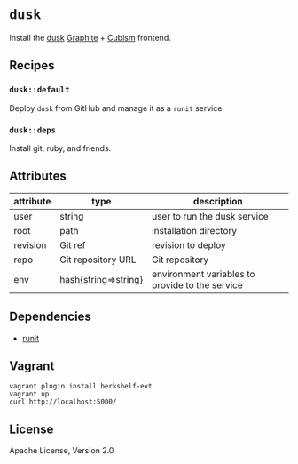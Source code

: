 * =dusk=

Install the [[https://github.com/obfuscurity/dusk][dusk]] [[https://github.com/graphite-project/graphite-web][Graphite]] + [[https://github.com/square/cubism][Cubism]] frontend.

** Recipes

*** =dusk::default=

Deploy =dusk= from GitHub and manage it as a =runit= service.

*** =dusk::deps=

Install git, ruby, and friends.

** Attributes

| attribute | type                 | description                                     |
|-----------+----------------------+-------------------------------------------------|
| user      | string               | user to run the dusk service                    |
| root      | path                 | installation directory                          |
| revision  | Git ref              | revision to deploy                              |
| repo      | Git repository URL   | Git repository                                  |
| env       | hash{string=>string} | environment variables to provide to the service |

** Dependencies

- [[https://github.com/opscode-cookbooks/runit][runit]]

** Vagrant

#+BEGIN_SRC
vagrant plugin install berkshelf-ext
vagrant up
curl http://localhost:5000/
#+END_SRC
** License

Apache License, Version 2.0
